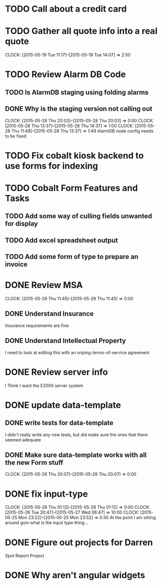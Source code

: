 * TODO Call about a credit card
* TODO Gather all quote info into a real quote
  CLOCK: [2015-05-19 Tue 11:17]--[2015-05-19 Tue 14:07] =>  2:50
* TODO Review Alarm DB Code  
** TODO Is AlarmDB staging using folding alarms   
** DONE Why is the staging version not calling out 
   CLOCK: [2015-05-28 Thu 20:03]--[2015-05-28 Thu 20:03] =>  0:00
   CLOCK: [2015-05-28 Thu 13:37]--[2015-05-28 Thu 14:37] =>  1:00
   CLOCK: [2015-05-28 Thu 11:48]--[2015-05-28 Thu 13:37] =>  1:49
   AlarmDB node config needs to be fixed   
* TODO Fix cobalt kiosk backend to use forms for indexing
* TODO Cobalt Form Features and Tasks
** TODO Add some way of culling fields unwanted for display
** TODO Add excel spreadsheet output
** TODO Add some form of type to prepare an invoice
* DONE Review MSA 
  CLOCK: [2015-05-28 Thu 11:45]--[2015-05-28 Thu 11:45] =>  0:00
** DONE Understand Insurance
Insurance requirements are fine   
** DONE Understand Intellectual Property
I need to look at editing this with an onping-terms-of-service agreement   
* DONE Review server info
I Think I want the E2000 server system  
* DONE update data-template
** DONE write tests for data-template
I didn't really write any new tests, but did make sure the ones that there seemed adequate   
** DONE Make sure data-template works with all the new Form stuff
   CLOCK: [2015-05-28 Thu 20:07]--[2015-05-28 Thu 20:07] =>  0:00
* DONE fix input-type  
   CLOCK: [2015-05-28 Thu 01:12]--[2015-05-28 Thu 01:12] =>  0:00
   CLOCK: [2015-05-26 Tue 20:47]--[2015-05-27 Wed 06:47] => 10:00
   CLOCK: [2015-05-25 Mon 23:22]--[2015-05-25 Mon 23:52] =>  0:30
At the point I am sitting around goin what is the input type thing...   
* DONE Figure out projects for Darren
Spot Report Project
* DONE Why aren't angular widgets
